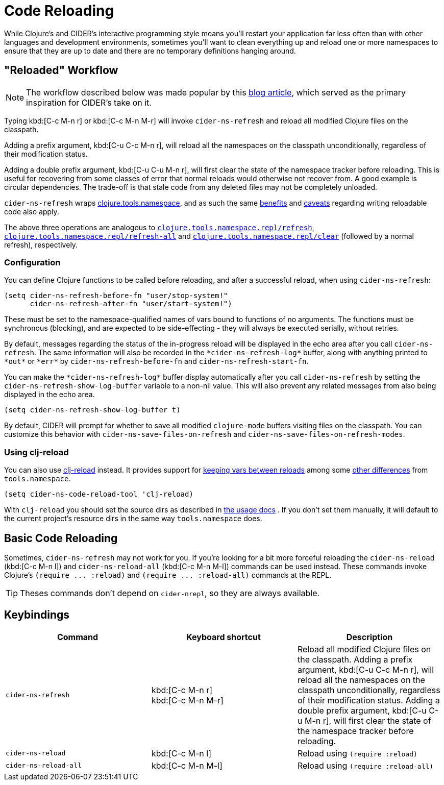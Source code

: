 = Code Reloading

While Clojure's and CIDER's interactive programming style means you'll
restart your application far less often than with other languages and
development environments, sometimes you'll want to clean everything up
and reload one or more namespaces to ensure that they are up to date
and there are no temporary definitions hanging around.

== "Reloaded" Workflow

NOTE: The workflow described below was made popular by
this https://www.cognitect.com/blog/2013/06/04/clojure-workflow-reloaded[blog article],
which served as the primary inspiration for CIDER's take on it.

Typing kbd:[C-c M-n r] or kbd:[C-c M-n M-r] will invoke
`cider-ns-refresh` and reload all modified Clojure files on the
classpath.

Adding a prefix argument, kbd:[C-u C-c M-n r], will reload all
the namespaces on the classpath unconditionally, regardless of their
modification status.

Adding a double prefix argument, kbd:[C-u C-u M-n r], will first
clear the state of the namespace tracker before reloading. This is
useful for recovering from some classes of error that normal reloads
would otherwise not recover from. A good example is circular
dependencies. The trade-off is that stale code from any deleted files
may not be completely unloaded.

`cider-ns-refresh` wraps
https://github.com/clojure/tools.namespace[clojure.tools.namespace], and as
such the same
https://github.com/clojure/tools.namespace#reloading-code-motivation[benefits]
and
https://github.com/clojure/tools.namespace#reloading-code-preparing-your-application[caveats]
regarding writing reloadable code also apply.

The above three operations are analogous to
http://clojure.github.io/tools.namespace/#clojure.tools.namespace.repl/refresh[`clojure.tools.namespace.repl/refresh`],
http://clojure.github.io/tools.namespace/#clojure.tools.namespace.repl/refresh-all[`clojure.tools.namespace.repl/refresh-all`]
and
http://clojure.github.io/tools.namespace/#clojure.tools.namespace.repl/clear[`clojure.tools.namespace.repl/clear`]
(followed by a normal refresh), respectively.

=== Configuration

You can define Clojure functions to be called before reloading, and after a
successful reload, when using `cider-ns-refresh`:

[source,lisp]
----
(setq cider-ns-refresh-before-fn "user/stop-system!"
      cider-ns-refresh-after-fn "user/start-system!")
----

These must be set to the namespace-qualified names of vars bound to
functions of no arguments. The functions must be synchronous
(blocking), and are expected to be side-effecting - they will always
be executed serially, without retries.

By default, messages regarding the status of the in-progress reload
will be displayed in the echo area after you call
`cider-ns-refresh`. The same information will also be recorded in the
`+*cider-ns-refresh-log*+` buffer, along with anything printed to
`+*out*+` or `+*err*+` by `cider-ns-refresh-before-fn` and
`cider-ns-refresh-start-fn`.

You can make the `+*cider-ns-refresh-log*+` buffer display automatically
after you call `cider-ns-refresh` by setting the
`cider-ns-refresh-show-log-buffer` variable to a non-nil value. This
will also prevent any related messages from also being displayed in
the echo area.

[source,lisp]
----
(setq cider-ns-refresh-show-log-buffer t)
----

By default, CIDER will prompt for whether to save all modified `clojure-mode`
buffers visiting files on the classpath. You can customize this behavior with
`cider-ns-save-files-on-refresh` and `cider-ns-save-files-on-refresh-modes`.

=== Using clj-reload

You can also use https://github.com/tonsky/clj-reload[clj-reload] instead.
It provides support for
https://github.com/tonsky/clj-reload/blob/469da68/README.md#usage-keeping-vars-between-reloads[keeping vars between reloads]
among some
https://github.com/tonsky/clj-reload/blob/469da68/README.md#comparison-toolsnamespace[other differences]
from `tools.namespace`.

[source,lisp]
----
(setq cider-ns-code-reload-tool 'clj-reload)
----

With `clj-reload` you should set the source dirs as described in
https://github.com/tonsky/clj-reload/blob/469da68/README.md##usage[the usage docs]
. If you don't set them manually, it will default to the current project's resource dirs in the same
way `tools.namespace` does.

== Basic Code Reloading

Sometimes, `cider-ns-refresh` may not work for you. If you're looking
for a bit more forceful reloading the `cider-ns-reload` (kbd:[C-c M-n l])
and `cider-ns-reload-all` (kbd:[C-c M-n M-l]) commands can be used instead. These commands
invoke Clojure's `+(require ... :reload)+` and `+(require
... :reload-all)+` commands at the REPL.

TIP: Theses commands don't depend on `cider-nrepl`, so they are always available.

== Keybindings

|===
| Command | Keyboard shortcut | Description

| `cider-ns-refresh`
| kbd:[C-c M-n r] +
kbd:[C-c M-n M-r]
| Reload all modified Clojure files on the classpath. Adding a prefix argument, kbd:[C-u C-c M-n r], will reload all the namespaces on the classpath unconditionally, regardless of their modification status. Adding a double prefix argument, kbd:[C-u C-u M-n r], will first clear the state of the namespace tracker before reloading.

| `cider-ns-reload`
| kbd:[C-c M-n l]
| Reload using `(require :reload)`

| `cider-ns-reload-all`
| kbd:[C-c M-n M-l]
| Reload using `(require :reload-all)`
|===
